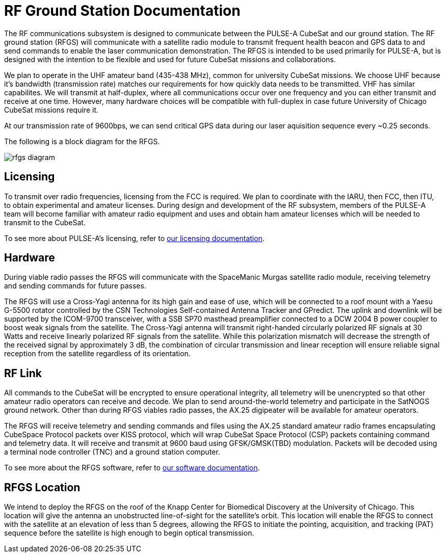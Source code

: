 = RF Ground Station Documentation

The RF communications subsystem is designed to communicate between the PULSE-A CubeSat and our ground station. The RF ground station (RFGS) will communicate with a satellite radio module to transmit frequent health beacon and GPS data to and send commands to enable the laser communication demonstration. The RFGS is intended to be used primarily for PULSE-A, but is designed with the intention to be flexible and used for future CubeSat missions and collaborations.

We plan to operate in the UHF amateur band (435-438 MHz), common for university CubeSat missions. We choose UHF because it's bandwidth (transmission rate) matches our requirements for how quickly data needs to be transmitted. VHF has similar capabilites. We will transmit at half-duplex, where all communications occur over one frequency and you can either transmit and receive at one time. However, many hardware choices will be compatible with full-duplex in case future University of Chicago CubeSat missions require it.

At our transmission rate of 9600bps, we can send critical GPS data during our laser aquisition sequence every ~0.25 seconds.


The following is a block diagram for the RFGS.

image::rfgs-diagram.svg[]

== Licensing
To transmit over radio frequencies, licensing from the FCC is required. We plan to coordinate with the IARU, then FCC, then ITU, to obtain experimental and amateur licenses. During design and development of the RF subsystem, members of the PULSE-A team will become familiar with amateur radio equipment and uses and obtain ham amateur licenses which will be needed to transmit to the CubeSat.

To see more about PULSE-A's licensing, refer to xref:licensing.adoc[our licensing documentation].

== Hardware

During viable radio passes the RFGS will communicate with the SpaceManic Murgas satellite radio module, receiving telemetry and sending commands for future passes.

The RFGS will use a Cross-Yagi antenna for its high gain and ease of use, which will be connected to a roof mount with a Yaesu G-5500 rotator controlled by the CSN Technologies Self-contained Antenna Tracker and GPredict. The uplink and downlink will be supported by the ICOM-9700 transceiver, with a SSB SP70 masthead preamplifier connected to a DCW 2004 B power coupler to boost weak signals from the satellite. The Cross-Yagi antenna will transmit right-handed circularly polarized RF signals at 30 Watts and receive linearly polarized RF signals from the satellite. While this polarization mismatch will decrease the strength of the received signal by approximately 3 dB, the combination of circular transmission and linear reception will ensure reliable signal reception from the satellite regardless of its orientation.

== RF Link

All commands to the CubeSat will be encrypted to ensure operational integrity, all telemetry will be unencrypted so that other amateur radio operators can receive and decode. We plan to send around-the-world telemetry and participate in the SatNOGS ground network. Other than during RFGS viables radio passes, the AX.25 digipeater will be available for amateur operators.


The RFGS will receive telemetry and sending commands and files using the AX.25 standard amateur radio frames encapsulating CubeSpace Protocol packets over KISS protocol, which will wrap CubeSat Space Protocol (CSP) packets containing command and telemetry data. It will receive and transmit at 9600 baud using GFSK/GMSK(TBD) modulation. Packets will be decoded using a terminal node controller (TNC) and a ground station computer.

To see more about the RFGS software, refer to xref:rfgs-software.adoc[our software documentation].

== RFGS Location

We intend to deploy the RFGS on the roof of the Knapp Center for Biomedical Discovery at the University of Chicago. This location will give the antenna an unobstructed line-of-sight for the satellite’s orbit. This location will enable the RFGS to connect with the satellite at an elevation of less than 5 degrees, allowing the RFGS to initiate the pointing, acquisition, and tracking (PAT) sequence before the satellite is high enough to begin optical transmission.
